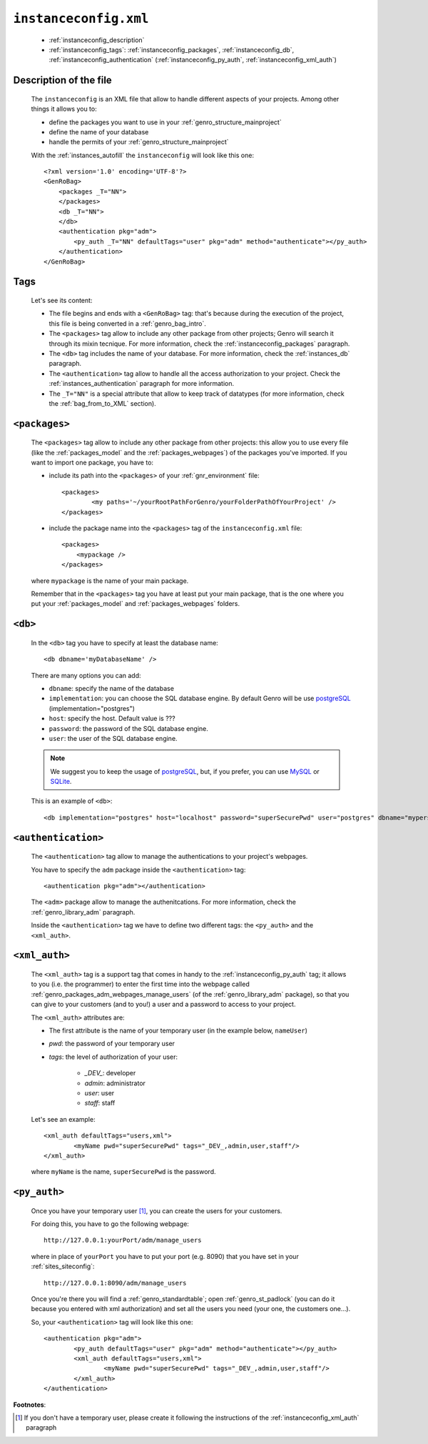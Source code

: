 .. _instances_instanceconfig:

======================
``instanceconfig.xml``
======================

	* :ref:`instanceconfig_description`
	* :ref:`instanceconfig_tags`: :ref:`instanceconfig_packages`, :ref:`instanceconfig_db`, :ref:`instanceconfig_authentication` (:ref:`instanceconfig_py_auth`, :ref:`instanceconfig_xml_auth`)
	
.. _instanceconfig_description:
	
Description of the file
=======================

	The ``instanceconfig`` is an XML file that allow to handle different aspects of your projects. Among other things it allows you to:
	
	* define the packages you want to use in your :ref:`genro_structure_mainproject`
	* define the name of your database
	* handle the permits of your :ref:`genro_structure_mainproject`
	
	With the :ref:`instances_autofill` the ``instanceconfig`` will look like this one::
	
		<?xml version='1.0' encoding='UTF-8'?>
		<GenRoBag>
		    <packages _T="NN">
		    </packages>
		    <db _T="NN">
		    </db>
		    <authentication pkg="adm">
		        <py_auth _T="NN" defaultTags="user" pkg="adm" method="authenticate"></py_auth>
		    </authentication>
		</GenRoBag>

.. _instanceconfig_tags:

Tags
====

	Let's see its content:

	* The file begins and ends with a ``<GenRoBag>`` tag: that's because during the execution of the project, this file is being converted in a :ref:`genro_bag_intro`.
	* The ``<packages>`` tag allow to include any other package from other projects; Genro will search it through its mixin tecnique. For more information, check the :ref:`instanceconfig_packages` paragraph.
	* The ``<db>`` tag includes the name of your database. For more information, check the :ref:`instances_db` paragraph.
	* The ``<authentication>`` tag allow to handle all the access authorization to your project. Check the :ref:`instances_authentication` paragraph for more information.
	* The ``_T="NN"`` is a special attribute that allow to keep track of datatypes (for more information, check the :ref:`bag_from_to_XML` section).

.. _instanceconfig_packages:

``<packages>``
==============
	
	The ``<packages>`` tag allow to include any other package from other projects: this allow you to use every file (like the :ref:`packages_model` and the :ref:`packages_webpages`) of the packages you've imported. If you want to import one package, you have to:
	
	* include its path into the ``<packages>`` of your :ref:`gnr_environment` file::
	
		<packages>
			<my paths='~/yourRootPathForGenro/yourFolderPathOfYourProject' />
		</packages>
	
	* include the package name into the ``<packages>`` tag of the ``instanceconfig.xml`` file::
	
		<packages>
		    <mypackage />
		</packages>
		
	where ``mypackage`` is the name of your main package.
	
	Remember that in the ``<packages>`` tag you have at least put your main package, that is the one where you put your :ref:`packages_model` and :ref:`packages_webpages` folders.
	
.. _instanceconfig_db:

``<db>``
========

	In the ``<db>`` tag you have to specify at least the database name::
	
		<db dbname='myDatabaseName' />
	
	There are many options you can add:
	
	* ``dbname``: specify the name of the database
	* ``implementation``: you can choose the SQL database engine. By default Genro will be use postgreSQL_ (implementation="postgres")
	* ``host``: specify the host. Default value is ???
	* ``password``: the password of the SQL database engine.
	* ``user``: the user of the SQL database engine.
	
	.. note:: We suggest you to keep the usage of postgreSQL_, but, if you prefer, you can use MySQL_ or SQLite_.
	
	.. _postgreSQL: http://www.postgresql.org/
	.. _MySQL: http://www.mysql.it/
	.. _SQLite: http://www.sqlite.org/
	
	This is an example of ``<db>``::
	
		<db implementation="postgres" host="localhost" password="superSecurePwd" user="postgres" dbname="mypersonaldatabase" />
	
.. _instanceconfig_authentication:

``<authentication>``
====================

	The ``<authentication>`` tag allow to manage the authentications to your project's webpages.
	
	You have to specify the ``adm`` package inside the ``<authentication>`` tag::
	
		<authentication pkg="adm"></authentication>
	
	The ``<adm>`` package allow to manage the authenitcations. For more information, check the :ref:`genro_library_adm` paragraph.
	
	Inside the ``<authentication>`` tag we have to define two different tags: the ``<py_auth>`` and the ``<xml_auth>``.

.. _instanceconfig_xml_auth:

``<xml_auth>``
==============

	The ``<xml_auth>`` tag is a support tag that comes in handy to the :ref:`instanceconfig_py_auth` tag; it allows to you (i.e. the programmer) to enter the first time into the webpage called :ref:`genro_packages_adm_webpages_manage_users` (of the :ref:`genro_library_adm` package), so that you can give to your customers (and to you!) a user and a password to access to your project.
	
	The ``<xml_auth>`` attributes are:
	
	* The first attribute is the name of your temporary user (in the example below, ``nameUser``)
	* `pwd`: the password of your temporary user
	* `tags`: the level of authorization of your user:
	
		* `_DEV_`: developer
		* `admin`: administrator
		* `user`: user
		* `staff`: staff
	
	Let's see an example::
	
		<xml_auth defaultTags="users,xml">
			<myName pwd="superSecurePwd" tags="_DEV_,admin,user,staff"/>
		</xml_auth>
	
	where ``myName`` is the name, ``superSecurePwd`` is the password.

.. _instanceconfig_py_auth:

``<py_auth>``
=============

	Once you have your temporary user [#]_, you can create the users for your customers.
	
	For doing this, you have to go the following webpage::
	
		http://127.0.0.1:yourPort/adm/manage_users
		
	where in place of ``yourPort`` you have to put your port (e.g. 8090) that you have set in your :ref:`sites_siteconfig`::
	
		http://127.0.0.1:8090/adm/manage_users
	
	Once you're there you will find a :ref:`genro_standardtable`; open :ref:`genro_st_padlock` (you can do it because you entered with xml authorization) and set all the users you need (your one, the customers one...).
	
	So, your ``<authentication>`` tag will look like this one::
	
		<authentication pkg="adm">
			<py_auth defaultTags="user" pkg="adm" method="authenticate"></py_auth>
			<xml_auth defaultTags="users,xml">
				<myName pwd="superSecurePwd" tags="_DEV_,admin,user,staff"/>
			</xml_auth>
		</authentication>
	

**Footnotes**:

.. [#] If you don't have a temporary user, please create it following the instructions of the :ref:`instanceconfig_xml_auth` paragraph
